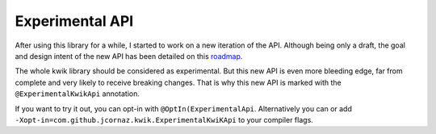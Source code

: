 Experimental API
================

After using this library for a while, I started to work on a new iteration of the API.
Although being only a draft, the goal and design intent of the new API has been detailed on this roadmap_.

The whole kwik library should be considered as experimental. But this new API is even more bleeding edge, far from complete and
very likely to receive breaking changes. That is why this new API is marked with the ``@ExperimentalKwikApi`` annotation.

If you want to try it out, you can opt-in with ``@OptIn(ExperimentalApi``.
Alternatively you can or add ``-Xopt-in=com.github.jcornaz.kwik.ExperimentalKwiKApi`` to your compiler flags.

.. _roadmap: https://github.com/jcornaz/kwik/blob/main/ROADMAP.md
